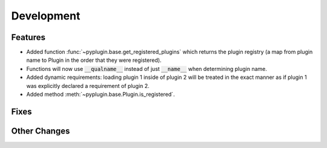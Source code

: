 Development
==========================

Features
---------
- Added function :func:`~pyplugin.base.get_registered_plugins` which returns the plugin registry
  (a map from plugin name to Plugin in the order that they were registered).
- Functions will now use :code:`__qualname__` instead of just :code:`__name__` when determining plugin name.
- Added dynamic requirements: loading plugin 1 inside of plugin 2 will be treated in the exact manner
  as if plugin 1 was explicitly declared a requirement of plugin 2.
- Added method :meth:`~pyplugin.base.Plugin.is_registered`.

Fixes
------

Other Changes
--------------
